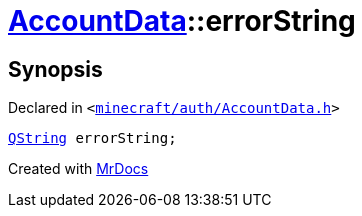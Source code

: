 [#AccountData-errorString]
= xref:AccountData.adoc[AccountData]::errorString
:relfileprefix: ../
:mrdocs:


== Synopsis

Declared in `&lt;https://github.com/PrismLauncher/PrismLauncher/blob/develop/minecraft/auth/AccountData.h#L125[minecraft&sol;auth&sol;AccountData&period;h]&gt;`

[source,cpp,subs="verbatim,replacements,macros,-callouts"]
----
xref:QString.adoc[QString] errorString;
----



[.small]#Created with https://www.mrdocs.com[MrDocs]#
